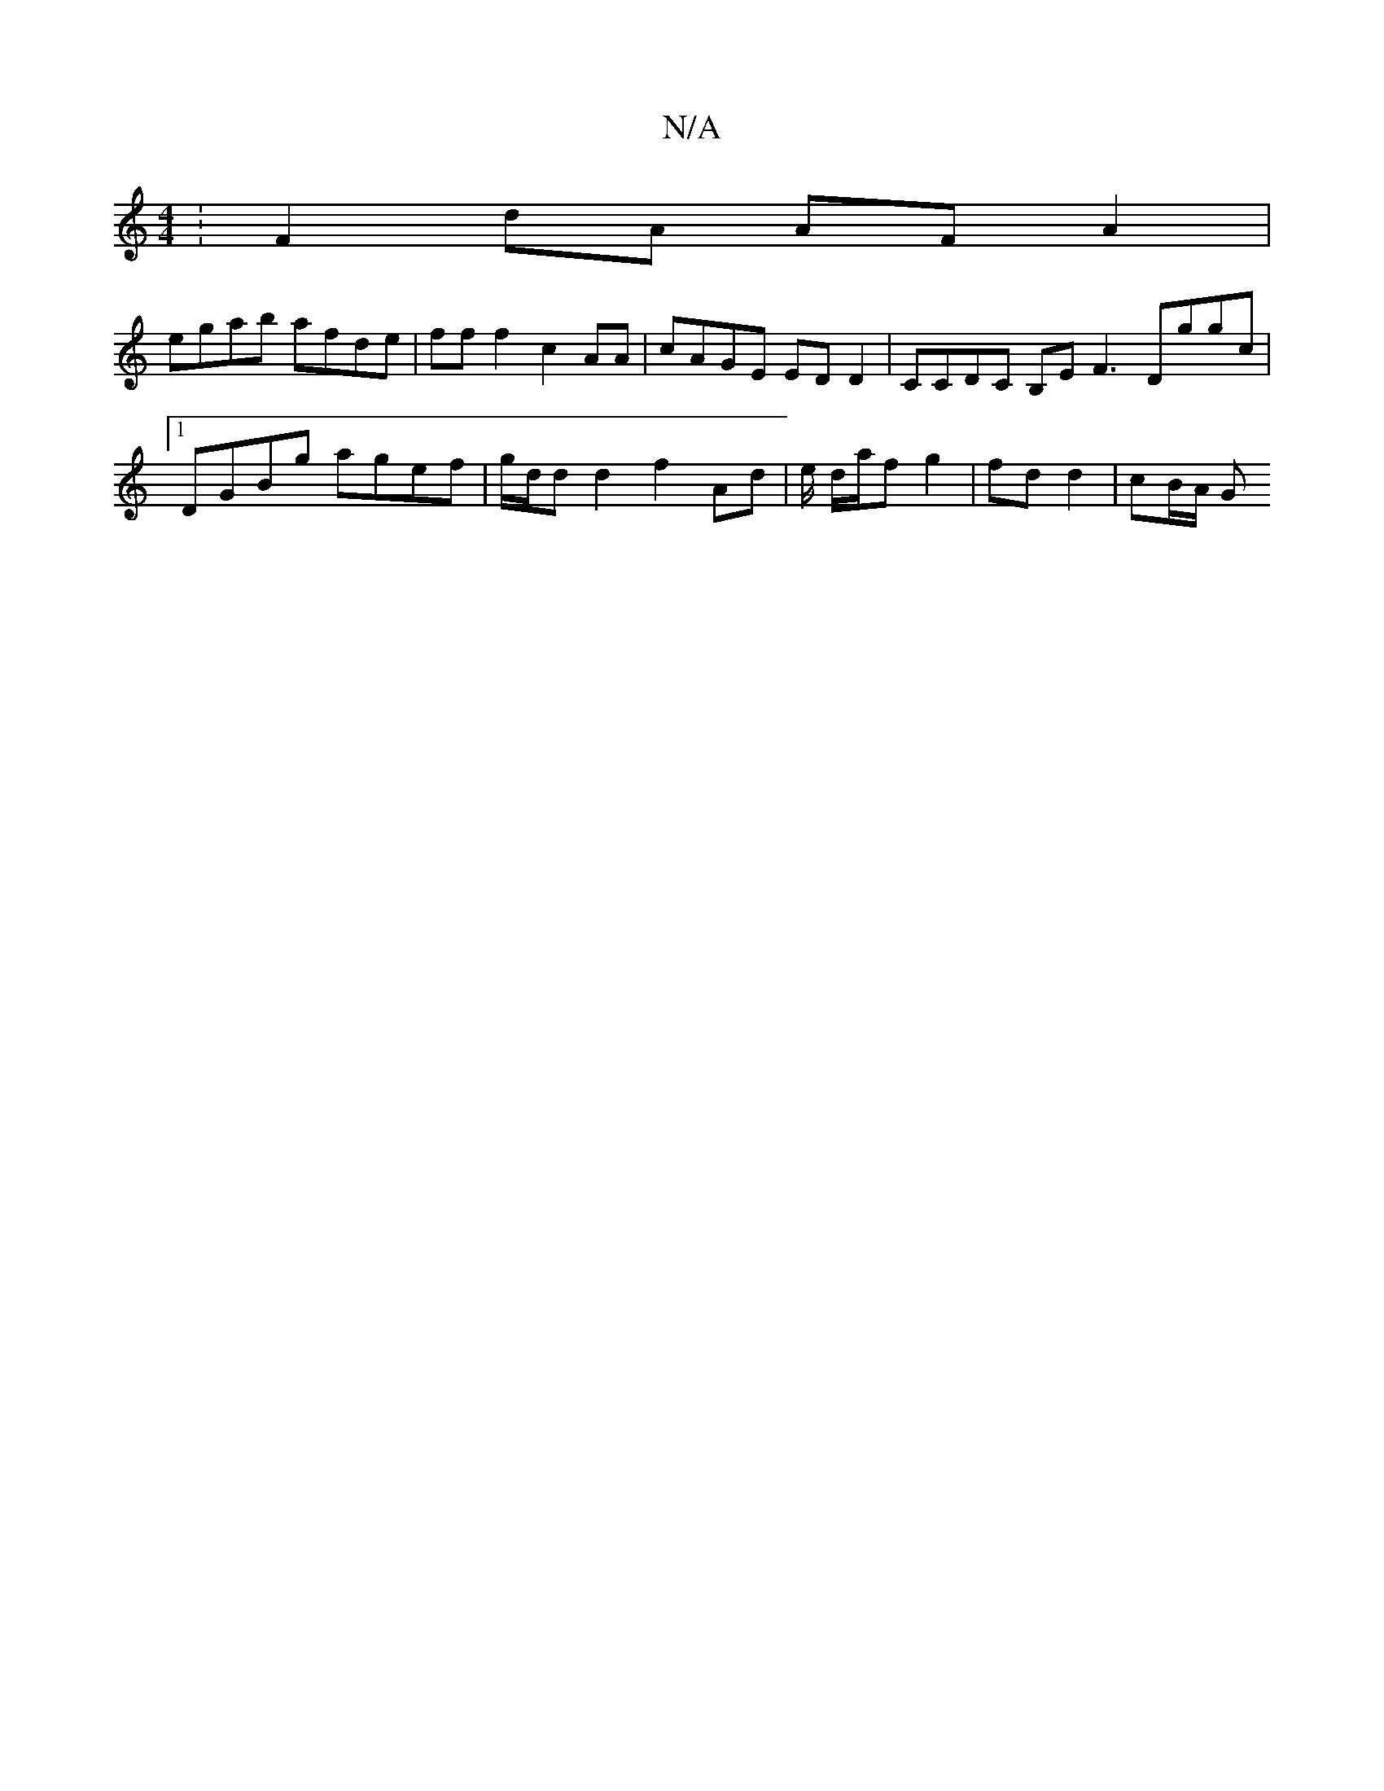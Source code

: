 X:1
T:N/A
M:4/4
R:N/A
K:Cmajor
: F2 dA AF A2 |
egab afde | fff2 c2 AA | cAGE ED D2 | CCDC B,EF3 Dggc|1 DGBg agef|g/d/d d2 f2 Ad | e/ d/a/f g2 | fd d2 | cB/A/ G

||:
EB BG | Ad/B/ c/B/E | d/e/c d :|

|:Bd| "A7"cAAB ADDA,|
D2D2 BABG: